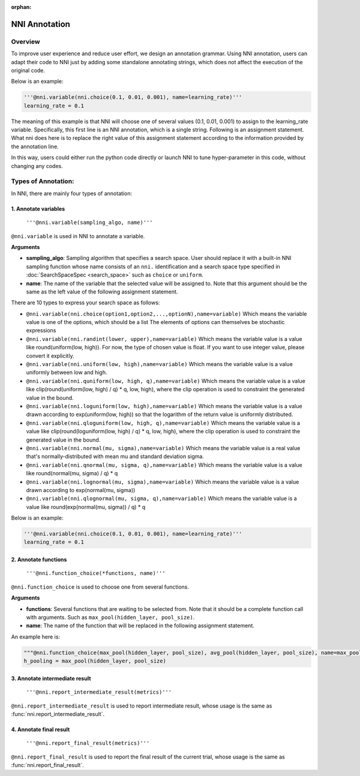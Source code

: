 :orphan:

NNI Annotation
==============

Overview
--------

To improve user experience and reduce user effort, we design an annotation grammar. Using NNI annotation, users can adapt their code to NNI just by adding some standalone annotating strings, which does not affect the execution of the original code.

Below is an example:

.. code-block:: python

   '''@nni.variable(nni.choice(0.1, 0.01, 0.001), name=learning_rate)'''
   learning_rate = 0.1

The meaning of this example is that NNI will choose one of several values (0.1, 0.01, 0.001) to assign to the learning_rate variable. Specifically, this first line is an NNI annotation, which is a single string. Following is an assignment statement. What nni does here is to replace the right value of this assignment statement according to the information provided by the annotation line.

In this way, users could either run the python code directly or launch NNI to tune hyper-parameter in this code, without changing any codes.

Types of Annotation:
--------------------

In NNI, there are mainly four types of annotation:

1. Annotate variables
^^^^^^^^^^^^^^^^^^^^^

   ``'''@nni.variable(sampling_algo, name)'''``

``@nni.variable`` is used in NNI to annotate a variable.

**Arguments**


* **sampling_algo**\ : Sampling algorithm that specifies a search space. User should replace it with a built-in NNI sampling function whose name consists of an ``nni.`` identification and a search space type specified in :doc:`SearchSpaceSpec <search_space>` such as ``choice`` or ``uniform``.
* **name**\ : The name of the variable that the selected value will be assigned to. Note that this argument should be the same as the left value of the following assignment statement.

There are 10 types to express your search space as follows:


* ``@nni.variable(nni.choice(option1,option2,...,optionN),name=variable)``
  Which means the variable value is one of the options, which should be a list The elements of options can themselves be stochastic expressions
* ``@nni.variable(nni.randint(lower, upper),name=variable)``
  Which means the variable value is a value like round(uniform(low, high)). For now, the type of chosen value is float. If you want to use integer value, please convert it explicitly.
* ``@nni.variable(nni.uniform(low, high),name=variable)``
  Which means the variable value is a value uniformly between low and high.
* ``@nni.variable(nni.quniform(low, high, q),name=variable)``
  Which means the variable value is a value like clip(round(uniform(low, high) / q) * q, low, high), where the clip operation is used to constraint the generated value in the bound.
* ``@nni.variable(nni.loguniform(low, high),name=variable)``
  Which means the variable value is a value drawn according to exp(uniform(low, high)) so that the logarithm of the return value is uniformly distributed.
* ``@nni.variable(nni.qloguniform(low, high, q),name=variable)``
  Which means the variable value is a value like clip(round(loguniform(low, high) / q) * q, low, high), where the clip operation is used to constraint the generated value in the bound.
* ``@nni.variable(nni.normal(mu, sigma),name=variable)``
  Which means the variable value is a real value that's normally-distributed with mean mu and standard deviation sigma.
* ``@nni.variable(nni.qnormal(mu, sigma, q),name=variable)``
  Which means the variable value is a value like round(normal(mu, sigma) / q) * q
* ``@nni.variable(nni.lognormal(mu, sigma),name=variable)``
  Which means the variable value is a value drawn according to exp(normal(mu, sigma))
* ``@nni.variable(nni.qlognormal(mu, sigma, q),name=variable)``
  Which means the variable value is a value like round(exp(normal(mu, sigma)) / q) * q

Below is an example:

.. code-block:: python

   '''@nni.variable(nni.choice(0.1, 0.01, 0.001), name=learning_rate)'''
   learning_rate = 0.1

2. Annotate functions
^^^^^^^^^^^^^^^^^^^^^

   ``'''@nni.function_choice(*functions, name)'''``

``@nni.function_choice`` is used to choose one from several functions.

**Arguments**


* **functions**\ : Several functions that are waiting to be selected from. Note that it should be a complete function call with arguments. Such as ``max_pool(hidden_layer, pool_size)``.
* **name**\ : The name of the function that will be replaced in the following assignment statement.

An example here is:

.. code-block:: python

   """@nni.function_choice(max_pool(hidden_layer, pool_size), avg_pool(hidden_layer, pool_size), name=max_pool)"""
   h_pooling = max_pool(hidden_layer, pool_size)

3. Annotate intermediate result
^^^^^^^^^^^^^^^^^^^^^^^^^^^^^^^

   ``'''@nni.report_intermediate_result(metrics)'''``

``@nni.report_intermediate_result`` is used to report intermediate result, whose usage is the same as :func:`nni.report_intermediate_result`.

4. Annotate final result
^^^^^^^^^^^^^^^^^^^^^^^^

   ``'''@nni.report_final_result(metrics)'''``

``@nni.report_final_result`` is used to report the final result of the current trial, whose usage is the same as :func:`nni.report_final_result`.
